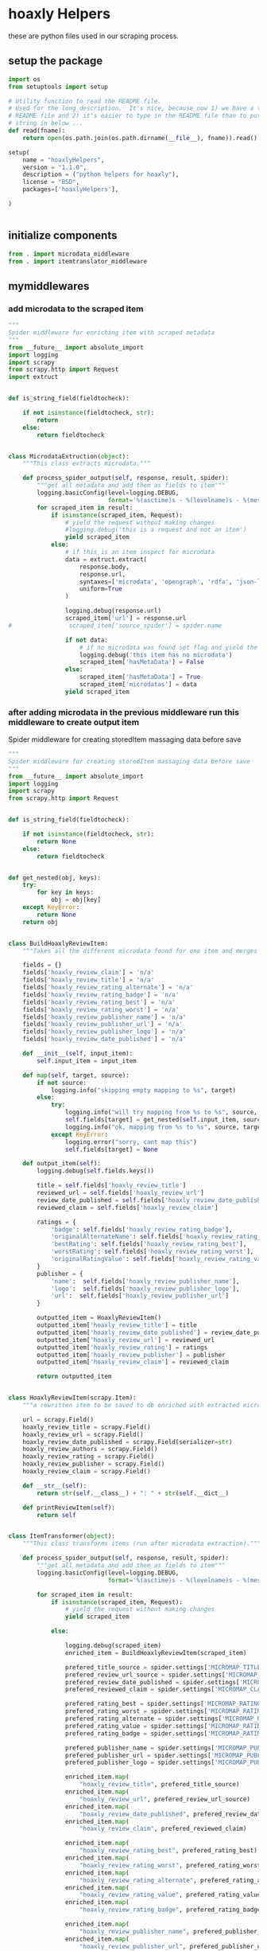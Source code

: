 

* hoaxly Helpers

  these are python files used in our scraping process.

** setup the package
   #+BEGIN_SRC python :tangle setup.py
import os
from setuptools import setup

# Utility function to read the README file.
# Used for the long_description.  It's nice, because now 1) we have a top level
# README file and 2) it's easier to type in the README file than to put a raw
# string in below ...
def read(fname):
    return open(os.path.join(os.path.dirname(__file__), fname)).read()

setup(
    name = "hoaxlyHelpers",
    version = "1.1.0",
    description = ("python helpers for hoaxly"),
    license = "BSD",
    packages=['hoaxlyHelpers'],

)


   #+END_SRC
** initialize components
   #+BEGIN_SRC python :tangle hoaxlyHelpers/__init__.py :mkdirp t
from . import microdata_middleware
from . import itemtranslator_middleware
   #+END_SRC
** mymiddlewares
*** add microdata to the scraped item
    #+BEGIN_SRC python :tangle hoaxlyHelpers/microdata_middleware.py :mkdirp t
"""
Spider middleware for enriching item with scraped metadata
"""
from __future__ import absolute_import
import logging
import scrapy
from scrapy.http import Request
import extruct


def is_string_field(fieldtocheck):

    if not isinstance(fieldtocheck, str):
        return
    else:
        return fieldtocheck


class MicrodataExtruction(object):
    """This class extracts microdata."""

    def process_spider_output(self, response, result, spider):
        """get all metadata and add them as fields to item"""
        logging.basicConfig(level=logging.DEBUG,
                            format='%(asctime)s - %(levelname)s - %(message)s')
        for scraped_item in result:
            if isinstance(scraped_item, Request):
                # yield the request without making changes
                #logging.debug('this is a request and not an item')
                yield scraped_item
            else:
                # if this is an item inspect for microdata
                data = extruct.extract(
                    response.body,
                    response.url,
                    syntaxes=['microdata', 'opengraph', 'rdfa', 'json-ld'],
                    uniform=True
                )

                logging.debug(response.url)
                scraped_item['url'] = response.url
#                scraped_item['source_spider'] = spider.name

                if not data:
                    # if no microdata was found set flag and yield the item
                    logging.debug('this item has no microdata')
                    scraped_item['hasMetaData'] = False
                else:
                    scraped_item['hasMetaData'] = True
                    scraped_item['microdatas'] = data
                yield scraped_item
    #+END_SRC
*** after adding microdata in the previous middleware run this middleware to create output item
    Spider middleware for creating storedItem massaging data before save
    #+BEGIN_SRC python :tangle hoaxlyHelpers/itemtranslator_middleware.py :mkdirp t :comments org
"""
Spider middleware for creating storedItem massaging data before save
"""
from __future__ import absolute_import
import logging
import scrapy
from scrapy.http import Request


def is_string_field(fieldtocheck):

    if not isinstance(fieldtocheck, str):
        return None
    else:
        return fieldtocheck


def get_nested(obj, keys):
    try:
        for key in keys:
            obj = obj[key]
    except KeyError:
        return None
    return obj


class BuildHoaxlyReviewItem:
    """Takes all the different microdata found for one item and merges the info into a new object representing the hxl item."""

    fields = {}
    fields['hoaxly_review_claim'] = 'n/a'
    fields['hoaxly_review_title'] = 'n/a'
    fields['hoaxly_review_rating_alternate'] = 'n/a'
    fields['hoaxly_review_rating_badge'] = 'n/a'
    fields['hoaxly_review_rating_best'] = 'n/a'
    fields['hoaxly_review_rating_worst'] = 'n/a'
    fields['hoaxly_review_publisher_name'] = 'n/a'
    fields['hoaxly_review_publisher_url'] = 'n/a'
    fields['hoaxly_review_publisher_logo'] = 'n/a'
    fields['hoaxly_review_date_published'] = 'n/a'

    def __init__(self, input_item):
        self.input_item = input_item

    def map(self, target, source):
        if not source:
            logging.info("skipping empty mapping to %s", target)
        else:
            try:
                logging.info("will try mapping from %s to %s", source, target)
                self.fields[target] = get_nested(self.input_item, source)
                logging.info("ok, mapping from %s to %s", source, target)
            except KeyError:
                logging.error("sorry, cant map this")
                self.fields[target] = None

    def output_item(self):
        logging.debug(self.fields.keys())

        title = self.fields['hoaxly_review_title']
        reviewed_url = self.fields['hoaxly_review_url']
        review_date_published = self.fields['hoaxly_review_date_published']
        reviewed_claim = self.fields['hoaxly_review_claim']

        ratings = {
            'badge': self.fields['hoaxly_review_rating_badge'],
            'originalAlternateName': self.fields['hoaxly_review_rating_alternate'],
            'bestRating': self.fields['hoaxly_review_rating_best'],
            'worstRating': self.fields['hoaxly_review_rating_worst'],
            'originalRatingValue': self.fields['hoaxly_review_rating_value']
        }
        publisher = {
            'name':  self.fields['hoaxly_review_publisher_name'],
            'logo':  self.fields['hoaxly_review_publisher_logo'],
            'url':  self.fields['hoaxly_review_publisher_url']
        }

        outputted_item = HoaxlyReviewItem()
        outputted_item['hoaxly_review_title'] = title
        outputted_item['hoaxly_review_date_published'] = review_date_published
        outputted_item['hoaxly_review_url'] = reviewed_url
        outputted_item['hoaxly_review_rating'] = ratings
        outputted_item['hoaxly_review_publisher'] = publisher
        outputted_item['hoaxly_review_claim'] = reviewed_claim

        return outputted_item


class HoaxlyReviewItem(scrapy.Item):
    """a rewritten item to be saved to db enriched with extracted microdata."""

    url = scrapy.Field()
    hoaxly_review_title = scrapy.Field()
    hoaxly_review_url = scrapy.Field()
    hoaxly_review_date_published = scrapy.Field(serializer=str)
    hoaxly_review_authors = scrapy.Field()
    hoaxly_review_rating = scrapy.Field()
    hoaxly_review_publisher = scrapy.Field()
    hoaxly_review_claim = scrapy.Field()

    def __str__(self):
        return str(self.__class__) + ": " + str(self.__dict__)

    def printReviewItem(self):
        return self


class ItemTransformer(object):
    """This class transforms items (run after microdata extraction)."""

    def process_spider_output(self, response, result, spider):
        """get all metadata and add them as fields to item"""
        logging.basicConfig(level=logging.DEBUG,
                            format='%(asctime)s - %(levelname)s - %(message)s')

        for scraped_item in result:
            if isinstance(scraped_item, Request):
                # yield the request without making changes
                yield scraped_item

            else:

                logging.debug(scraped_item)
                enriched_item = BuildHoaxlyReviewItem(scraped_item)

                prefered_title_source = spider.settings['MICROMAP_TITLE_SOURCE']
                prefered_review_url_source = spider.settings['MICROMAP_REVIEWED_URL_SOURCE']
                prefered_review_date_published = spider.settings['MICROMAP_REVIEW_DATE_PUBLISHED']
                prefered_reviewed_claim = spider.settings['MICROMAP_CLAIM_REVIEWED']

                prefered_rating_best = spider.settings['MICROMAP_RATING_BEST']
                prefered_rating_worst = spider.settings['MICROMAP_RATING_WORST']
                prefered_rating_alternate = spider.settings['MICROMAP_RATING_ALTERNATE']
                prefered_rating_value = spider.settings['MICROMAP_RATING_VALUE']
                prefered_rating_badge = spider.settings['MICROMAP_RATING_BADGE']

                prefered_publisher_name = spider.settings['MICROMAP_PUBLISHER_NAME']
                prefered_publisher_url = spider.settings['MICROMAP_PUBLISHER_URL']
                prefered_publisher_logo = spider.settings['MICROMAP_PUBLISHER_LOGO']

                enriched_item.map(
                    "hoaxly_review_title", prefered_title_source)
                enriched_item.map(
                    "hoaxly_review_url", prefered_review_url_source)
                enriched_item.map(
                    "hoaxly_review_date_published", prefered_review_date_published)
                enriched_item.map(
                    "hoaxly_review_claim", prefered_reviewed_claim)

                enriched_item.map(
                    "hoaxly_review_rating_best", prefered_rating_best)
                enriched_item.map(
                    "hoaxly_review_rating_worst", prefered_rating_worst)
                enriched_item.map(
                    "hoaxly_review_rating_alternate", prefered_rating_alternate)
                enriched_item.map(
                    "hoaxly_review_rating_value", prefered_rating_value)
                enriched_item.map(
                    "hoaxly_review_rating_badge", prefered_rating_badge)

                enriched_item.map(
                    "hoaxly_review_publisher_name", prefered_publisher_name)
                enriched_item.map(
                    "hoaxly_review_publisher_url", prefered_publisher_url)
                enriched_item.map(
                    "hoaxly_review_publisher_logo", prefered_publisher_logo)


                review_item = enriched_item.output_item()
                logging.debug(review_item.printReviewItem())

                review_item['url'] = scraped_item['url']
                yield review_item

    #+END_SRC

